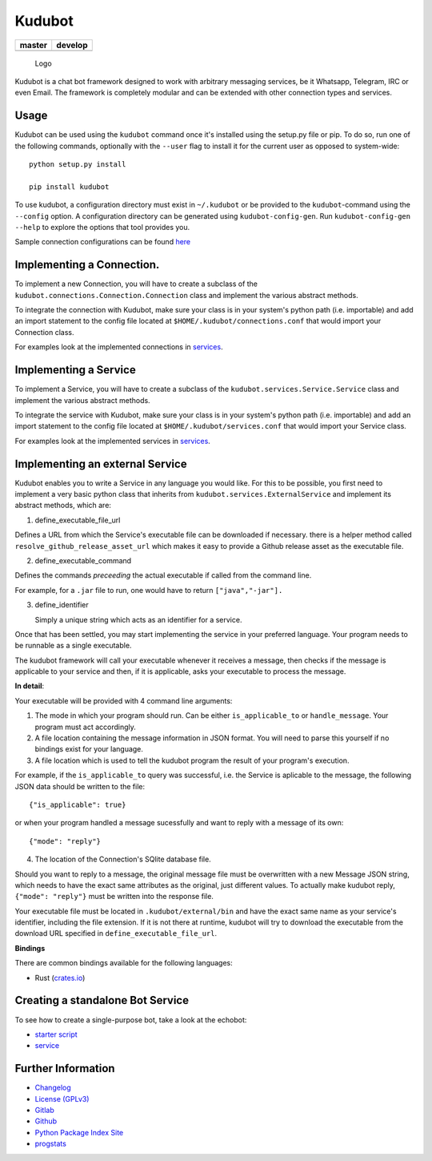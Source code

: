 Kudubot
=======

+------------------+------------------+
| master           | develop          |
+==================+==================+
| |build status|   | |build status|   |
+------------------+------------------+

.. figure:: resources/logo/logo-readme.png
   :alt: Logo

   Logo

Kudubot is a chat bot framework designed to work with arbitrary
messaging services, be it Whatsapp, Telegram, IRC or even Email. The
framework is completely modular and can be extended with other
connection types and services.

Usage
-----

Kudubot can be used using the ``kudubot`` command once it's installed
using the setup.py file or pip. To do so, run one of the following
commands, optionally with the ``--user`` flag to install it for the
current user as opposed to system-wide:

::

    python setup.py install

    pip install kudubot

To use kudubot, a configuration directory must exist in ``~/.kudubot``
or be provided to the ``kudubot``-command using the ``--config`` option.
A configuration directory can be generated using ``kudubot-config-gen``.
Run ``kudubot-config-gen --help`` to explore the options that tool
provides you.

Sample connection configurations can be found
`here <resources/connection-configs>`__

Implementing a Connection.
--------------------------

To implement a new Connection, you will have to create a subclass of the
``kudubot.connections.Connection.Connection`` class and implement the
various abstract methods.

To integrate the connection with Kudubot, make sure your class is in
your system's python path (i.e. importable) and add an import statement
to the config file located at ``$HOME/.kudubot/connections.conf`` that
would import your Connection class.

For examples look at the implemented connections in
`services <kudubot/connections>`__.

Implementing a Service
----------------------

To implement a Service, you will have to create a subclass of the
``kudubot.services.Service.Service`` class and implement the various
abstract methods.

To integrate the service with Kudubot, make sure your class is in your
system's python path (i.e. importable) and add an import statement to
the config file located at ``$HOME/.kudubot/services.conf`` that would
import your Service class.

For examples look at the implemented services in
`services <kudubot/services/native>`__.

Implementing an external Service
--------------------------------

Kudubot enables you to write a Service in any language you would like.
For this to be possible, you first need to implement a very basic python
class that inherits from ``kudubot.services.ExternalService`` and
implement its abstract methods, which are:

1. define\_executable\_file\_url

Defines a URL from which the Service's executable file can be downloaded
if necessary. there is a helper method called
``resolve_github_release_asset_url`` which makes it easy to provide a
Github release asset as the executable file.

2. define\_executable\_command

Defines the commands *preceeding* the actual executable if called from
the command line.

For example, for a ``.jar`` file to run, one would have to return
``["java","-jar"].``

3. define\_identifier

   Simply a unique string which acts as an identifier for a service.

Once that has been settled, you may start implementing the service in
your preferred language. Your program needs to be runnable as a single
executable.

The kudubot framework will call your executable whenever it receives a
message, then checks if the message is applicable to your service and
then, if it is applicable, asks your executable to process the message.

**In detail**:

Your executable will be provided with 4 command line arguments:

1. The mode in which your program should run. Can be either
   ``is_applicable_to`` or ``handle_message``. Your program must act
   accordingly.
2. A file location containing the message information in JSON format.
   You will need to parse this yourself if no bindings exist for your
   language.
3. A file location which is used to tell the kudubot program the result
   of your program's execution.

For example, if the ``is_applicable_to`` query was successful, i.e. the
Service is aplicable to the message, the following JSON data should be
written to the file:

::

       {"is_applicable": true}

or when your program handled a message sucessfully and want to reply
with a message of its own:

::

       {"mode": "reply"}

4. The location of the Connection's SQlite database file.

Should you want to reply to a message, the original message file must be
overwritten with a new Message JSON string, which needs to have the
exact same attributes as the original, just different values. To
actually make kudubot reply, ``{"mode": "reply"}`` must be written into
the response file.

Your executable file must be located in ``.kudubot/external/bin`` and
have the exact same name as your service's identifier, including the
file extension. If it is not there at runtime, kudubot will try to
download the executable from the download URL specified in
``define_executable_file_url``.

**Bindings**

There are common bindings available for the following languages:

-  Rust (`crates.io <https://crates.io/crates/kudubot-bindings>`__)

Creating a standalone Bot Service
---------------------------------

To see how to create a single-purpose bot, take a look at the echobot:

-  `starter script <bin/echobot>`__
-  `service <kudubot/services/native/echo>`__

Further Information
-------------------

-  `Changelog <https://gitlab.namibsun.net/namboy94/kudubot/raw/master/CHANGELOG>`__
-  `License
   (GPLv3) <https://gitlab.namibsun.net/namboy94/kudubot/raw/master/LICENSE>`__
-  `Gitlab <https://gitlab.namibsun.net/namboy94/kudubot>`__
-  `Github <https://github.com/namboy94/kudubot>`__
-  `Python Package Index Site <https://pypi.python.org/pypi/kudubot>`__
-  `progstats <https://progstats.namibsun.net/project.py?name=kudubot>`__

.. |build status| image:: https://gitlab.namibsun.net/namboy94/kudubot/badges/master/build.svg
   :target: https://gitlab.namibsun.net/namboy94/kudubot/commits/master
.. |build status| image:: https://gitlab.namibsun.net/namboy94/kudubot/badges/develop/build.svg
   :target: https://gitlab.namibsun.net/namboy94/kudubot/commits/develop


